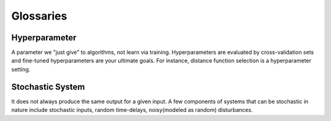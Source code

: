 ==========
Glossaries
==========

Hyperparameter
==============
A parameter we "just give" to algorithms, not learn via training. Hyperparameters are evaluated by cross-validation sets and fine-tuned hyperparameters are your ultimate goals. For instance, distance function selection is a hyperparameter setting.

Stochastic System
=================
It does not always produce the same output for a given input. A few components of systems that can be stochastic in nature include stochastic inputs, random time-delays, noisy(modeled as random) disturbances.

